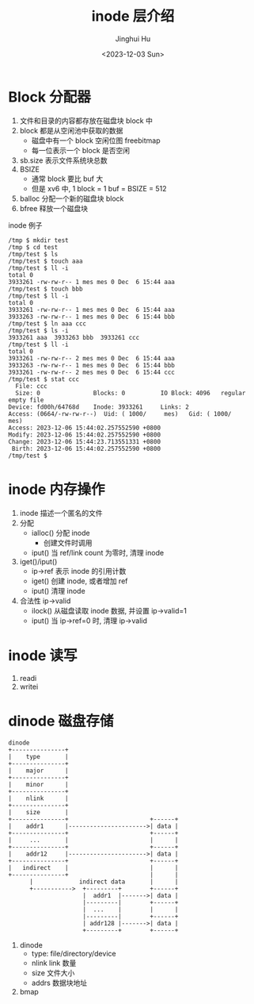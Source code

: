 #+TITLE: inode 层介绍
#+AUTHOR: Jinghui Hu
#+EMAIL: hujinghui@buaa.edu.cn
#+DATE: <2023-12-03 Sun>
#+STARTUP: overview num indent
#+OPTIONS: ^:nil
#+PROPERTY: header-args:sh :results output :dir ../../study/os/xv6-public


* Block 分配器
1. 文件和目录的内容都存放在磁盘块 block 中
2. block 都是从空闲池中获取的数据
   - 磁盘中有一个 block 空闲位图 freebitmap
   - 每一位表示一个 block 是否空闲
3. sb.size 表示文件系统块总数
4. BSIZE
   - 通常 block 要比 buf 大
   - 但是 xv6 中, 1 block = 1 buf = BSIZE = 512
5. balloc 分配一个新的磁盘块 block
6. bfree 释放一个磁盘块

inode 例子
#+BEGIN_EXAMPLE
  /tmp $ mkdir test
  /tmp $ cd test
  /tmp/test $ ls
  /tmp/test $ touch aaa
  /tmp/test $ ll -i
  total 0
  3933261 -rw-rw-r-- 1 mes mes 0 Dec  6 15:44 aaa
  /tmp/test $ touch bbb
  /tmp/test $ ll -i
  total 0
  3933261 -rw-rw-r-- 1 mes mes 0 Dec  6 15:44 aaa
  3933263 -rw-rw-r-- 1 mes mes 0 Dec  6 15:44 bbb
  /tmp/test $ ln aaa ccc
  /tmp/test $ ls -i
  3933261 aaa  3933263 bbb  3933261 ccc
  /tmp/test $ ll -i
  total 0
  3933261 -rw-rw-r-- 2 mes mes 0 Dec  6 15:44 aaa
  3933263 -rw-rw-r-- 1 mes mes 0 Dec  6 15:44 bbb
  3933261 -rw-rw-r-- 2 mes mes 0 Dec  6 15:44 ccc
  /tmp/test $ stat ccc
    File: ccc
    Size: 0               Blocks: 0          IO Block: 4096   regular empty file
  Device: fd00h/64768d    Inode: 3933261     Links: 2
  Access: (0664/-rw-rw-r--)  Uid: ( 1000/     mes)   Gid: ( 1000/     mes)
  Access: 2023-12-06 15:44:02.257552590 +0800
  Modify: 2023-12-06 15:44:02.257552590 +0800
  Change: 2023-12-06 15:44:23.713551331 +0800
   Birth: 2023-12-06 15:44:02.257552590 +0800
  /tmp/test $
#+END_EXAMPLE

* inode 内存操作
1. inode 描述一个匿名的文件
2. 分配
   - ialloc() 分配 inode
     + 创建文件时调用
   - iput() 当 ref/link count 为零时, 清理 inode
3. iget()/iput()
   - ip->ref 表示 inode 的引用计数
   - iget() 创建 inode, 或者增加 ref
   - iput() 清理 inode
4. 合法性 ip->valid
   - ilock() 从磁盘读取 inode 数据, 并设置 ip->valid=1
   - iput() 当 ip->ref=0 时, 清理 ip->valid

* inode 读写
1. readi
2. writei

* dinode 磁盘存储
#+BEGIN_SRC ditaa :file ./img/ditaa-dinode-struct.png :cmdline -E -s 1.5
  dinode
  +---------------+
  |    type       |
  +---------------+
  |    major      |
  +---------------+
  |    minor      |
  +---------------+
  |    nlink      |
  +---------------+
  |    size       |
  +---------------+                       +------+
  |    addr1      |---------------------->| data |
  +---------------+                       +------+
  |     ...       |                       |      |
  +---------------+                       +------+
  |    addr12     |---------------------->| data |
  +---------------+                       +------+
  |   indirect    |                       |      |
  +---------------+                       |      |
        |             indirect data       |      |
        +----------->  +---------+        +------+
                       |  addr1  |------->| data |
                       |---------|        +------+
                       |  ...    |        |      |
                       |---------|        +------+
                       | addr128 |------->| data |
                       +---------+        +------+
#+END_SRC

#+RESULTS:
[[file:./img/ditaa-dinode-struct.png]]

1. dinode
   - type: file/directory/device
   - nlink link 数量
   - size 文件大小
   - addrs 数据块地址
2. bmap
